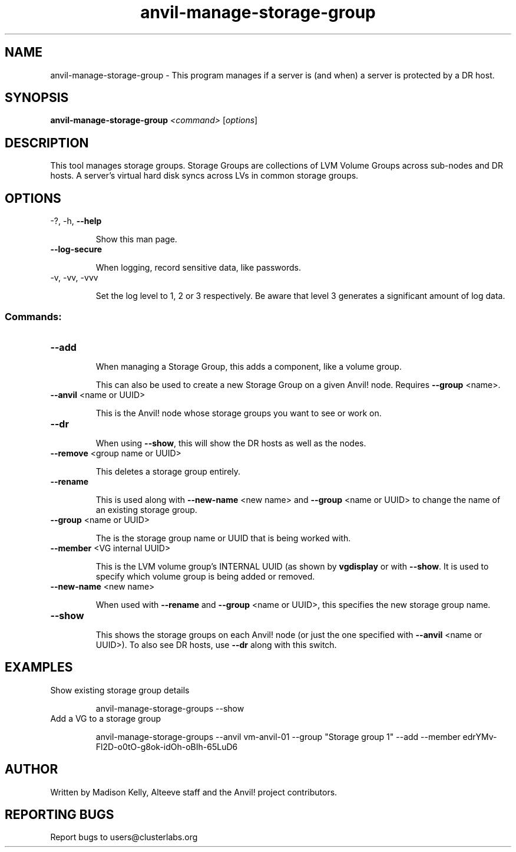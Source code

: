 .\" Manpage for the Anvil! storage groups
.\" Contact mkelly@alteeve.com to report issues, concerns or suggestions.
.TH anvil-manage-storage-group "8" "August 15 2024" "Anvil! Intelligent Availability™ Platform"
.SH NAME
anvil-manage-storage-group \- This program manages if a server is (and when) a server is protected by a DR host.
.SH SYNOPSIS
.B anvil-manage-storage-group
\fI\,<command> \/\fR[\fI\,options\/\fR]
.SH DESCRIPTION
This tool manages storage groups. Storage Groups are collections of LVM Volume Groups across sub-nodes and DR hosts. A server's virtual hard disk syncs across LVs in common storage groups.
.IP
.SH OPTIONS
\-?, \-h, \fB\-\-help\fR
.IP
Show this man page.
.TP
\fB\-\-log\-secure\fR
.IP
When logging, record sensitive data, like passwords.
.TP
\-v, \-vv, \-vvv
.IP
Set the log level to 1, 2 or 3 respectively. Be aware that level 3 generates a significant amount of log data.
.IP
.SS "Commands:"
.TP
\fB\-\-add\fR
.IP
When managing a Storage Group, this adds a component, like a volume group.
.IP
This can also be used to create a new Storage Group on a given Anvil! node. Requires \fB\-\-group\fR <name>.
.TP
\fB\-\-anvil\fR <name or UUID>
.IP
This is the Anvil! node whose storage groups you want to see or work on.
.TP
\fB\-\-dr\fR
.IP
When using \fB\-\-show\fR, this will show the DR hosts as well as the nodes.
.TP
\fB\-\-remove\fR <group name or UUID>
.IP
This deletes a storage group entirely.
.TP
\fB\-\-rename\fR
.IP
This is used along with \fB\-\-new\-name\fR <new name> and \fB\-\-group\fR <name or UUID> to change the name of an existing storage group.
.TP
\fB\-\-group\fR <name or UUID>
.IP
The is the storage group name or UUID that is being worked with.
.TP
\fB\-\-member\fR <VG internal UUID>
.IP
This is the LVM volume group's INTERNAL UUID (as shown by \fBvgdisplay\fR or with \fB\-\-show\fR. It is used to specify which volume group is being added or removed.
.TP
\fB\-\-new\-name\fR <new name>
.IP
When used with \fB\-\-rename\fR and \fB\-\-group\fR <name or UUID>, this specifies the new storage group name.
.TP
\fB\-\-show\fR
.IP
This shows the storage groups on each Anvil! node (or just the one specified with \fB\-\-anvil\fR <name or UUID>). To also see DR hosts, use \fB\-\-dr\fR along with this switch.
.TP
.SH EXAMPLES
.TP
Show existing storage group details
.IP
anvil-manage-storage-groups --show
.TP
Add a VG to a storage group
.IP
anvil-manage-storage-groups --anvil vm-anvil-01 --group "Storage group 1" --add --member edrYMv-Fl2D-o0tO-g8ok-idOh-oBIh-65LuD6
.IP
.SH AUTHOR
Written by Madison Kelly, Alteeve staff and the Anvil! project contributors.
.SH "REPORTING BUGS"
Report bugs to users@clusterlabs.org
